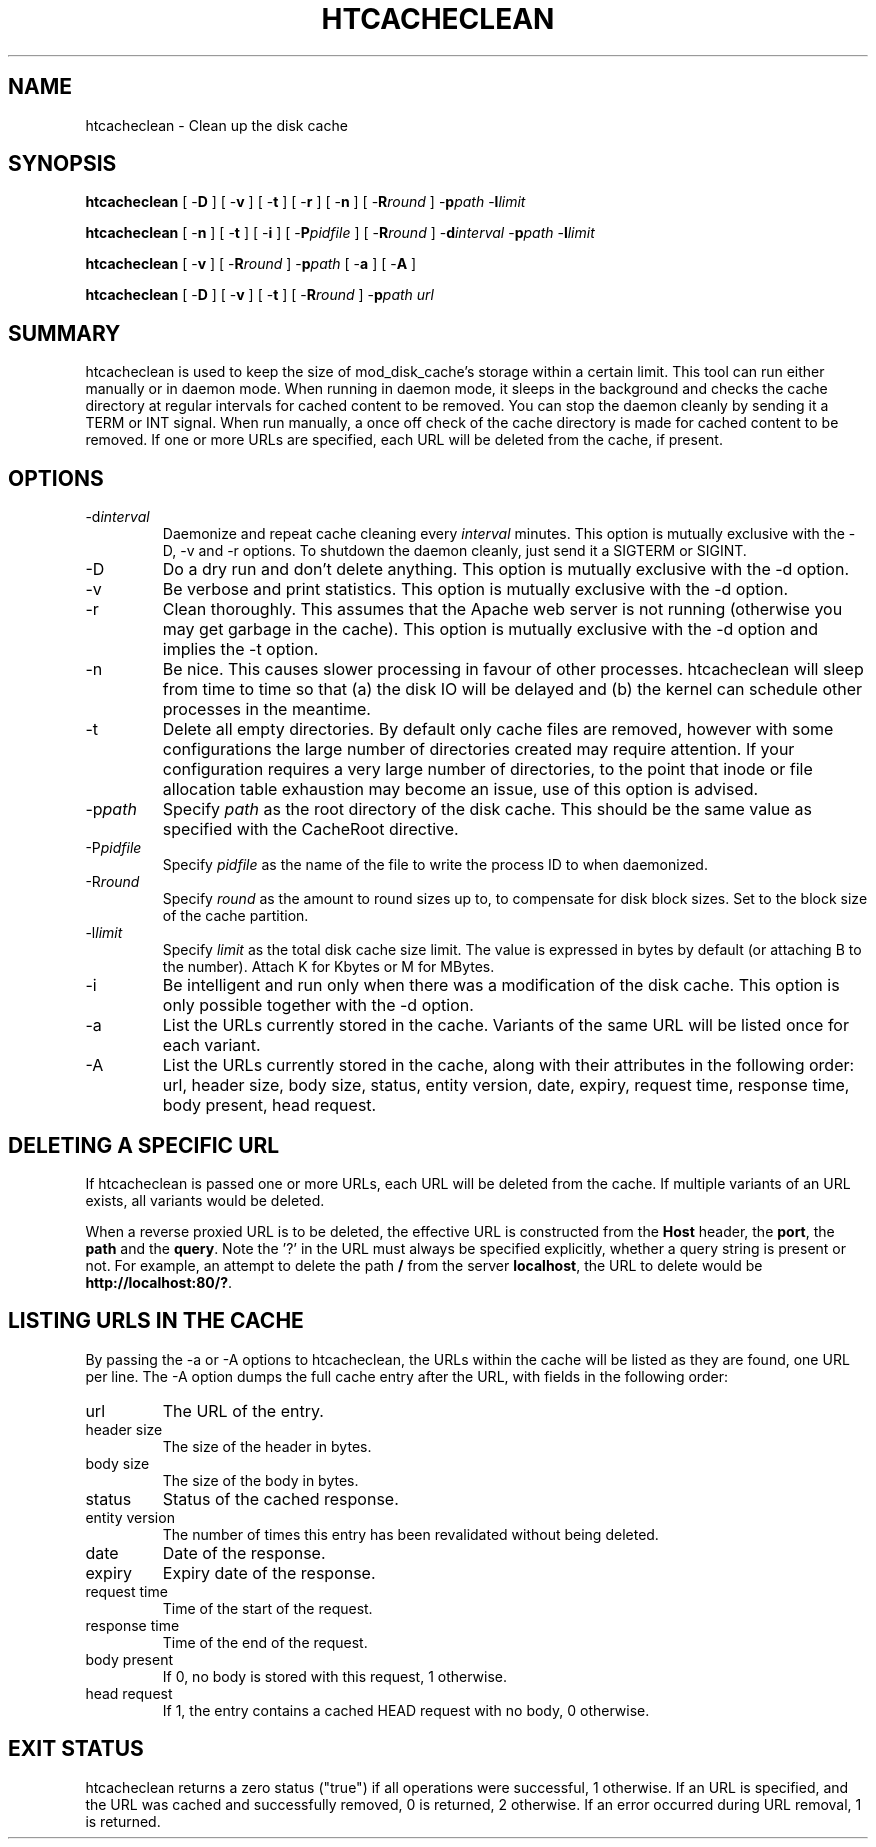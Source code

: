 .\" XXXXXXXXXXXXXXXXXXXXXXXXXXXXXXXXXXXXXXX
.\" DO NOT EDIT! Generated from XML source.
.\" XXXXXXXXXXXXXXXXXXXXXXXXXXXXXXXXXXXXXXX
.de Sh \" Subsection
.br
.if t .Sp
.ne 5
.PP
\fB\\$1\fR
.PP
..
.de Sp \" Vertical space (when we can't use .PP)
.if t .sp .5v
.if n .sp
..
.de Ip \" List item
.br
.ie \\n(.$>=3 .ne \\$3
.el .ne 3
.IP "\\$1" \\$2
..
.TH "HTCACHECLEAN" 8 "2010-10-04" "Apache HTTP Server" "htcacheclean"

.SH NAME
htcacheclean \- Clean up the disk cache

.SH "SYNOPSIS"
 
.PP
\fBhtcacheclean\fR [ -\fBD\fR ] [ -\fBv\fR ] [ -\fBt\fR ] [ -\fBr\fR ] [ -\fBn\fR ] [ -\fBR\fR\fIround\fR ] -\fBp\fR\fIpath\fR -\fBl\fR\fIlimit\fR
 
.PP
\fBhtcacheclean\fR [ -\fBn\fR ] [ -\fBt\fR ] [ -\fBi\fR ] [ -\fBP\fR\fIpidfile\fR ] [ -\fBR\fR\fIround\fR ] -\fBd\fR\fIinterval\fR -\fBp\fR\fIpath\fR -\fBl\fR\fIlimit\fR
 
.PP
\fBhtcacheclean\fR [ -\fBv\fR ] [ -\fBR\fR\fIround\fR ] -\fBp\fR\fIpath\fR [ -\fBa\fR ] [ -\fBA\fR ]
 
.PP
\fBhtcacheclean\fR [ -\fBD\fR ] [ -\fBv\fR ] [ -\fBt\fR ] [ -\fBR\fR\fIround\fR ] -\fBp\fR\fIpath\fR \fIurl\fR
 

.SH "SUMMARY"
 
.PP
htcacheclean is used to keep the size of mod_disk_cache's storage within a certain limit\&. This tool can run either manually or in daemon mode\&. When running in daemon mode, it sleeps in the background and checks the cache directory at regular intervals for cached content to be removed\&. You can stop the daemon cleanly by sending it a TERM or INT signal\&. When run manually, a once off check of the cache directory is made for cached content to be removed\&. If one or more URLs are specified, each URL will be deleted from the cache, if present\&.
 

.SH "OPTIONS"
 
 
.TP
-d\fIinterval\fR
Daemonize and repeat cache cleaning every \fIinterval\fR minutes\&. This option is mutually exclusive with the -D, -v and -r options\&. To shutdown the daemon cleanly, just send it a SIGTERM or SIGINT\&.  
.TP
-D
Do a dry run and don't delete anything\&. This option is mutually exclusive with the -d option\&.  
.TP
-v
Be verbose and print statistics\&. This option is mutually exclusive with the -d option\&.  
.TP
-r
Clean thoroughly\&. This assumes that the Apache web server is not running (otherwise you may get garbage in the cache)\&. This option is mutually exclusive with the -d option and implies the -t option\&.  
.TP
-n
Be nice\&. This causes slower processing in favour of other processes\&. htcacheclean will sleep from time to time so that (a) the disk IO will be delayed and (b) the kernel can schedule other processes in the meantime\&.  
.TP
-t
Delete all empty directories\&. By default only cache files are removed, however with some configurations the large number of directories created may require attention\&. If your configuration requires a very large number of directories, to the point that inode or file allocation table exhaustion may become an issue, use of this option is advised\&.  
.TP
-p\fIpath\fR
Specify \fIpath\fR as the root directory of the disk cache\&. This should be the same value as specified with the CacheRoot directive\&.  
.TP
-P\fIpidfile\fR
Specify \fIpidfile\fR as the name of the file to write the process ID to when daemonized\&.  
.TP
-R\fIround\fR
Specify \fIround\fR as the amount to round sizes up to, to compensate for disk block sizes\&. Set to the block size of the cache partition\&.  
.TP
-l\fIlimit\fR
Specify \fIlimit\fR as the total disk cache size limit\&. The value is expressed in bytes by default (or attaching B to the number)\&. Attach K for Kbytes or M for MBytes\&.  
.TP
-i
Be intelligent and run only when there was a modification of the disk cache\&. This option is only possible together with the -d option\&.  
.TP
-a
List the URLs currently stored in the cache\&. Variants of the same URL will be listed once for each variant\&.  
.TP
-A
List the URLs currently stored in the cache, along with their attributes in the following order: url, header size, body size, status, entity version, date, expiry, request time, response time, body present, head request\&.  
 
.SH "DELETING A SPECIFIC URL"
 
.PP
If htcacheclean is passed one or more URLs, each URL will be deleted from the cache\&. If multiple variants of an URL exists, all variants would be deleted\&.
 
.PP
When a reverse proxied URL is to be deleted, the effective URL is constructed from the \fBHost\fR header, the \fBport\fR, the \fBpath\fR and the \fBquery\fR\&. Note the '?' in the URL must always be specified explicitly, whether a query string is present or not\&. For example, an attempt to delete the path \fB/\fR from the server \fBlocalhost\fR, the URL to delete would be \fBhttp://localhost:80/?\fR\&.
 
.SH "LISTING URLS IN THE CACHE"
 
.PP
By passing the -a or -A options to htcacheclean, the URLs within the cache will be listed as they are found, one URL per line\&. The -A option dumps the full cache entry after the URL, with fields in the following order:
 
 
.TP
url
The URL of the entry\&. 
.TP
header size
The size of the header in bytes\&. 
.TP
body size
The size of the body in bytes\&. 
.TP
status
Status of the cached response\&. 
.TP
entity version
The number of times this entry has been revalidated without being deleted\&. 
.TP
date
Date of the response\&. 
.TP
expiry
Expiry date of the response\&. 
.TP
request time
Time of the start of the request\&. 
.TP
response time
Time of the end of the request\&. 
.TP
body present
If 0, no body is stored with this request, 1 otherwise\&. 
.TP
head request
If 1, the entry contains a cached HEAD request with no body, 0 otherwise\&. 
 
.SH "EXIT STATUS"
 
.PP
htcacheclean returns a zero status ("true") if all operations were successful, 1 otherwise\&. If an URL is specified, and the URL was cached and successfully removed, 0 is returned, 2 otherwise\&. If an error occurred during URL removal, 1 is returned\&.
 

